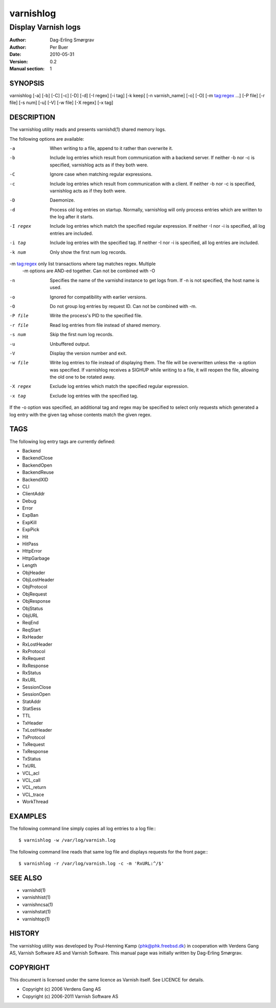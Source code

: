 ==========
varnishlog
==========

--------------------
Display Varnish logs
--------------------

:Author: Dag-Erling Smørgrav
:Author: Per Buer
:Date:   2010-05-31
:Version: 0.2
:Manual section: 1


SYNOPSIS
========

varnishlog [-a] [-b] [-C] [-c] [-D] [-d] [-I regex] [-i tag] [-k keep] 
[-n varnish_name] [-o] [-O] [-m tag:regex ...] [-P file] [-r file] [-s num] [-u] [-V]
[-w file] [-X regex] [-x tag]

DESCRIPTION
===========


The varnishlog utility reads and presents varnishd(1) shared memory logs.

The following options are available:

-a          When writing to a file, append to it rather than overwrite it.

-b          Include log entries which result from communication with a backend server.  
	    If neither -b nor -c is specified, varnishlog acts as if they both were.

-C          Ignore case when matching regular expressions.

-c          Include log entries which result from communication with a client.  
	    If neither -b nor -c is specified, varnishlog acts as if they both were.

-D          Daemonize.

-d          Process old log entries on startup.  Normally, varnishlog will only process entries 
	    which are written to the log after it starts.

-I regex    Include log entries which match the specified regular expression.  If 
   	    neither -I nor -i is specified, all log entries are included.

-i tag      Include log entries with the specified tag.  If neither -I nor -i is specified, 
   	    all log entries are included.

-k num      Only show the first num log records.

-m tag:regex only list transactions where tag matches regex. Multiple
            -m options are AND-ed together.  Can not be combined with -O

-n          Specifies the name of the varnishd instance to get logs from.  If -n is not 
	    specified, the host name is used.

-o          Ignored for compatibility with earlier versions.

-O          Do not group log entries by request ID.  Can not be
            combined with -m.

-P file     Write the process's PID to the specified file.

-r file     Read log entries from file instead of shared memory.

-s num      Skip the first num log records.

-u          Unbuffered output.

-V          Display the version number and exit.

-w file     Write log entries to file instead of displaying them.  The file 
   	    will be overwritten unless the -a option was specified. If 
	    varnishlog receives a SIGHUP while writing to a file, it will 
	    reopen the file, allowing the old one to be rotated away.

-X regex    Exclude log entries which match the specified regular expression.

-x tag      Exclude log entries with the specified tag.

If the -o option was specified, an additional tag and regex may be
specified to select only requests which generated a log entry with the
given tag whose contents match the given regex.

TAGS
====
The following log entry tags are currently defined:

* Backend
* BackendClose
* BackendOpen
* BackendReuse
* BackendXID
* CLI
* ClientAddr
* Debug
* Error
* ExpBan
* ExpKill
* ExpPick
* Hit
* HitPass
* HttpError
* HttpGarbage
* Length
* ObjHeader
* ObjLostHeader
* ObjProtocol
* ObjRequest
* ObjResponse
* ObjStatus
* ObjURL
* ReqEnd
* ReqStart
* RxHeader
* RxLostHeader
* RxProtocol
* RxRequest
* RxResponse
* RxStatus
* RxURL
* SessionClose
* SessionOpen
* StatAddr
* StatSess
* TTL
* TxHeader
* TxLostHeader
* TxProtocol
* TxRequest
* TxResponse
* TxStatus
* TxURL
* VCL_acl
* VCL_call
* VCL_return
* VCL_trace
* WorkThread

EXAMPLES
========

The following command line simply copies all log entries to a log file:::

    $ varnishlog -w /var/log/varnish.log

The following command line reads that same log file and displays requests for the front page:::

    $ varnishlog -r /var/log/varnish.log -c -m 'RxURL:^/$'

SEE ALSO
========
* varnishd(1)
* varnishhist(1)
* varnishncsa(1)
* varnishstat(1)
* varnishtop(1)

HISTORY
=======

The varnishlog utility was developed by Poul-Henning Kamp ⟨phk@phk.freebsd.dk⟩ in cooperation with Verdens Gang
AS, Varnish Software AS and Varnish Software.  This manual page was initially written by Dag-Erling Smørgrav.


COPYRIGHT
=========

This document is licensed under the same licence as Varnish
itself. See LICENCE for details.

* Copyright (c) 2006 Verdens Gang AS
* Copyright (c) 2006-2011 Varnish Software AS
